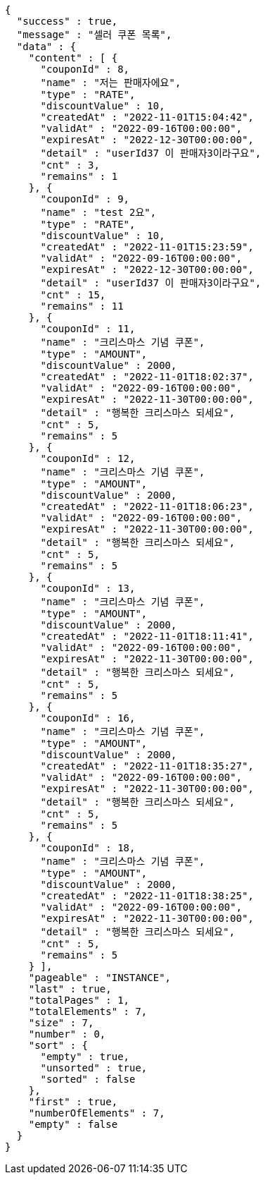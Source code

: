 [source,options="nowrap"]
----
{
  "success" : true,
  "message" : "셀러 쿠폰 목록",
  "data" : {
    "content" : [ {
      "couponId" : 8,
      "name" : "저는 판매자에요",
      "type" : "RATE",
      "discountValue" : 10,
      "createdAt" : "2022-11-01T15:04:42",
      "validAt" : "2022-09-16T00:00:00",
      "expiresAt" : "2022-12-30T00:00:00",
      "detail" : "userId37 이 판매자3이라구요",
      "cnt" : 3,
      "remains" : 1
    }, {
      "couponId" : 9,
      "name" : "test 2요",
      "type" : "RATE",
      "discountValue" : 10,
      "createdAt" : "2022-11-01T15:23:59",
      "validAt" : "2022-09-16T00:00:00",
      "expiresAt" : "2022-12-30T00:00:00",
      "detail" : "userId37 이 판매자3이라구요",
      "cnt" : 15,
      "remains" : 11
    }, {
      "couponId" : 11,
      "name" : "크리스마스 기념 쿠폰",
      "type" : "AMOUNT",
      "discountValue" : 2000,
      "createdAt" : "2022-11-01T18:02:37",
      "validAt" : "2022-09-16T00:00:00",
      "expiresAt" : "2022-11-30T00:00:00",
      "detail" : "행복한 크리스마스 되세요",
      "cnt" : 5,
      "remains" : 5
    }, {
      "couponId" : 12,
      "name" : "크리스마스 기념 쿠폰",
      "type" : "AMOUNT",
      "discountValue" : 2000,
      "createdAt" : "2022-11-01T18:06:23",
      "validAt" : "2022-09-16T00:00:00",
      "expiresAt" : "2022-11-30T00:00:00",
      "detail" : "행복한 크리스마스 되세요",
      "cnt" : 5,
      "remains" : 5
    }, {
      "couponId" : 13,
      "name" : "크리스마스 기념 쿠폰",
      "type" : "AMOUNT",
      "discountValue" : 2000,
      "createdAt" : "2022-11-01T18:11:41",
      "validAt" : "2022-09-16T00:00:00",
      "expiresAt" : "2022-11-30T00:00:00",
      "detail" : "행복한 크리스마스 되세요",
      "cnt" : 5,
      "remains" : 5
    }, {
      "couponId" : 16,
      "name" : "크리스마스 기념 쿠폰",
      "type" : "AMOUNT",
      "discountValue" : 2000,
      "createdAt" : "2022-11-01T18:35:27",
      "validAt" : "2022-09-16T00:00:00",
      "expiresAt" : "2022-11-30T00:00:00",
      "detail" : "행복한 크리스마스 되세요",
      "cnt" : 5,
      "remains" : 5
    }, {
      "couponId" : 18,
      "name" : "크리스마스 기념 쿠폰",
      "type" : "AMOUNT",
      "discountValue" : 2000,
      "createdAt" : "2022-11-01T18:38:25",
      "validAt" : "2022-09-16T00:00:00",
      "expiresAt" : "2022-11-30T00:00:00",
      "detail" : "행복한 크리스마스 되세요",
      "cnt" : 5,
      "remains" : 5
    } ],
    "pageable" : "INSTANCE",
    "last" : true,
    "totalPages" : 1,
    "totalElements" : 7,
    "size" : 7,
    "number" : 0,
    "sort" : {
      "empty" : true,
      "unsorted" : true,
      "sorted" : false
    },
    "first" : true,
    "numberOfElements" : 7,
    "empty" : false
  }
}
----
